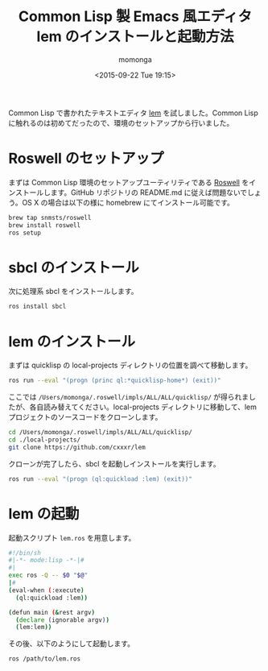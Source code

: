 #+TITLE: Common Lisp 製 Emacs 風エディタ lem のインストールと起動方法
#+AUTHOR: momonga
#+DATE: <2015-09-22 Tue 19:15>
#+KEYWORDS: Common Lisp, lem

Common Lisp で書かれたテキストエディタ [[https://github.com/cxxxr/lem][lem]] を試しました。Common Lisp に触れるのは初めてだったので、環境のセットアップから行いました。

* Roswell のセットアップ

  まずは Common Lisp 環境のセットアップユーティリティである [[https://github.com/snmsts/roswell][Roswell]] をインストールします。GitHub リポジトリの README.md に従えば問題ないでしょう。OS X の場合は以下の様に homebrew にてインストール可能です。

  #+BEGIN_SRC bash
brew tap snmsts/roswell
brew install roswell
ros setup
  #+END_SRC


* sbcl のインストール

  次に処理系 sbcl をインストールします。

  #+BEGIN_SRC bash
ros install sbcl
  #+END_SRC

* lem のインストール

  まずは quicklisp の local-projects ディレクトリの位置を調べて移動します。

  #+BEGIN_SRC bash
ros run --eval "(progn (princ ql:*quicklisp-home*) (exit))"
  #+END_SRC

  ここでは =/Users/momonga/.roswell/impls/ALL/ALL/quicklisp/= が得られましたが、各自読み替えてください。local-projects ディレクトリに移動して、lem プロジェクトのソースコードをクローンします。

  #+BEGIN_SRC bash
cd /Users/momonga/.roswell/impls/ALL/ALL/quicklisp/
cd ./local-projects/
git clone https://github.com/cxxxr/lem
  #+END_SRC

  クローンが完了したら、sbcl を起動しインストールを実行します。

  #+BEGIN_SRC bash
ros run --eval "(progn (ql:quickload :lem) (exit))"
  #+END_SRC

* lem の起動

  起動スクリプト =lem.ros= を用意します。

  #+BEGIN_SRC bash
#!/bin/sh
#|-*- mode:lisp -*-|#
#|
exec ros -Q -- $0 "$@"
|#
(eval-when (:execute)
  (ql:quickload :lem))

(defun main (&rest argv)
  (declare (ignorable argv))
  (lem:lem))
  #+END_SRC

  その後、以下のようにして起動します。


  #+BEGIN_SRC bash
ros /path/to/lem.ros
  #+END_SRC
